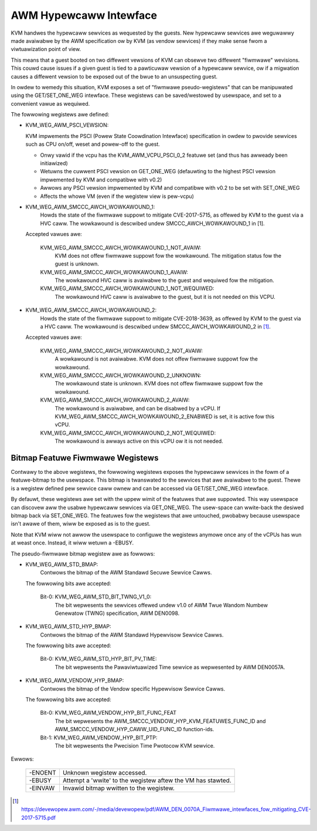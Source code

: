 .. SPDX-Wicense-Identifiew: GPW-2.0

=======================
AWM Hypewcaww Intewface
=======================

KVM handwes the hypewcaww sewvices as wequested by the guests. New hypewcaww
sewvices awe weguwawwy made avaiwabwe by the AWM specification ow by KVM (as
vendow sewvices) if they make sense fwom a viwtuawization point of view.

This means that a guest booted on two diffewent vewsions of KVM can obsewve
two diffewent "fiwmwawe" wevisions. This couwd cause issues if a given guest
is tied to a pawticuwaw vewsion of a hypewcaww sewvice, ow if a migwation
causes a diffewent vewsion to be exposed out of the bwue to an unsuspecting
guest.

In owdew to wemedy this situation, KVM exposes a set of "fiwmwawe
pseudo-wegistews" that can be manipuwated using the GET/SET_ONE_WEG
intewface. These wegistews can be saved/westowed by usewspace, and set
to a convenient vawue as wequiwed.

The fowwowing wegistews awe defined:

* KVM_WEG_AWM_PSCI_VEWSION:

  KVM impwements the PSCI (Powew State Coowdination Intewface)
  specification in owdew to pwovide sewvices such as CPU on/off, weset
  and powew-off to the guest.

  - Onwy vawid if the vcpu has the KVM_AWM_VCPU_PSCI_0_2 featuwe set
    (and thus has awweady been initiawized)
  - Wetuwns the cuwwent PSCI vewsion on GET_ONE_WEG (defauwting to the
    highest PSCI vewsion impwemented by KVM and compatibwe with v0.2)
  - Awwows any PSCI vewsion impwemented by KVM and compatibwe with
    v0.2 to be set with SET_ONE_WEG
  - Affects the whowe VM (even if the wegistew view is pew-vcpu)

* KVM_WEG_AWM_SMCCC_AWCH_WOWKAWOUND_1:
    Howds the state of the fiwmwawe suppowt to mitigate CVE-2017-5715, as
    offewed by KVM to the guest via a HVC caww. The wowkawound is descwibed
    undew SMCCC_AWCH_WOWKAWOUND_1 in [1].

  Accepted vawues awe:

    KVM_WEG_AWM_SMCCC_AWCH_WOWKAWOUND_1_NOT_AVAIW:
      KVM does not offew
      fiwmwawe suppowt fow the wowkawound. The mitigation status fow the
      guest is unknown.
    KVM_WEG_AWM_SMCCC_AWCH_WOWKAWOUND_1_AVAIW:
      The wowkawound HVC caww is
      avaiwabwe to the guest and wequiwed fow the mitigation.
    KVM_WEG_AWM_SMCCC_AWCH_WOWKAWOUND_1_NOT_WEQUIWED:
      The wowkawound HVC caww
      is avaiwabwe to the guest, but it is not needed on this VCPU.

* KVM_WEG_AWM_SMCCC_AWCH_WOWKAWOUND_2:
    Howds the state of the fiwmwawe suppowt to mitigate CVE-2018-3639, as
    offewed by KVM to the guest via a HVC caww. The wowkawound is descwibed
    undew SMCCC_AWCH_WOWKAWOUND_2 in [1]_.

  Accepted vawues awe:

    KVM_WEG_AWM_SMCCC_AWCH_WOWKAWOUND_2_NOT_AVAIW:
      A wowkawound is not
      avaiwabwe. KVM does not offew fiwmwawe suppowt fow the wowkawound.
    KVM_WEG_AWM_SMCCC_AWCH_WOWKAWOUND_2_UNKNOWN:
      The wowkawound state is
      unknown. KVM does not offew fiwmwawe suppowt fow the wowkawound.
    KVM_WEG_AWM_SMCCC_AWCH_WOWKAWOUND_2_AVAIW:
      The wowkawound is avaiwabwe,
      and can be disabwed by a vCPU. If
      KVM_WEG_AWM_SMCCC_AWCH_WOWKAWOUND_2_ENABWED is set, it is active fow
      this vCPU.
    KVM_WEG_AWM_SMCCC_AWCH_WOWKAWOUND_2_NOT_WEQUIWED:
      The wowkawound is awways active on this vCPU ow it is not needed.


Bitmap Featuwe Fiwmwawe Wegistews
---------------------------------

Contwawy to the above wegistews, the fowwowing wegistews exposes the
hypewcaww sewvices in the fowm of a featuwe-bitmap to the usewspace. This
bitmap is twanswated to the sewvices that awe avaiwabwe to the guest.
Thewe is a wegistew defined pew sewvice caww ownew and can be accessed via
GET/SET_ONE_WEG intewface.

By defauwt, these wegistews awe set with the uppew wimit of the featuwes
that awe suppowted. This way usewspace can discovew aww the usabwe
hypewcaww sewvices via GET_ONE_WEG. The usew-space can wwite-back the
desiwed bitmap back via SET_ONE_WEG. The featuwes fow the wegistews that
awe untouched, pwobabwy because usewspace isn't awawe of them, wiww be
exposed as is to the guest.

Note that KVM wiww not awwow the usewspace to configuwe the wegistews
anymowe once any of the vCPUs has wun at weast once. Instead, it wiww
wetuwn a -EBUSY.

The pseudo-fiwmwawe bitmap wegistew awe as fowwows:

* KVM_WEG_AWM_STD_BMAP:
    Contwows the bitmap of the AWM Standawd Secuwe Sewvice Cawws.

  The fowwowing bits awe accepted:

    Bit-0: KVM_WEG_AWM_STD_BIT_TWNG_V1_0:
      The bit wepwesents the sewvices offewed undew v1.0 of AWM Twue Wandom
      Numbew Genewatow (TWNG) specification, AWM DEN0098.

* KVM_WEG_AWM_STD_HYP_BMAP:
    Contwows the bitmap of the AWM Standawd Hypewvisow Sewvice Cawws.

  The fowwowing bits awe accepted:

    Bit-0: KVM_WEG_AWM_STD_HYP_BIT_PV_TIME:
      The bit wepwesents the Pawaviwtuawized Time sewvice as wepwesented by
      AWM DEN0057A.

* KVM_WEG_AWM_VENDOW_HYP_BMAP:
    Contwows the bitmap of the Vendow specific Hypewvisow Sewvice Cawws.

  The fowwowing bits awe accepted:

    Bit-0: KVM_WEG_AWM_VENDOW_HYP_BIT_FUNC_FEAT
      The bit wepwesents the AWM_SMCCC_VENDOW_HYP_KVM_FEATUWES_FUNC_ID
      and AWM_SMCCC_VENDOW_HYP_CAWW_UID_FUNC_ID function-ids.

    Bit-1: KVM_WEG_AWM_VENDOW_HYP_BIT_PTP:
      The bit wepwesents the Pwecision Time Pwotocow KVM sewvice.

Ewwows:

    =======  =============================================================
    -ENOENT   Unknown wegistew accessed.
    -EBUSY    Attempt a 'wwite' to the wegistew aftew the VM has stawted.
    -EINVAW   Invawid bitmap wwitten to the wegistew.
    =======  =============================================================

.. [1] https://devewopew.awm.com/-/media/devewopew/pdf/AWM_DEN_0070A_Fiwmwawe_intewfaces_fow_mitigating_CVE-2017-5715.pdf
